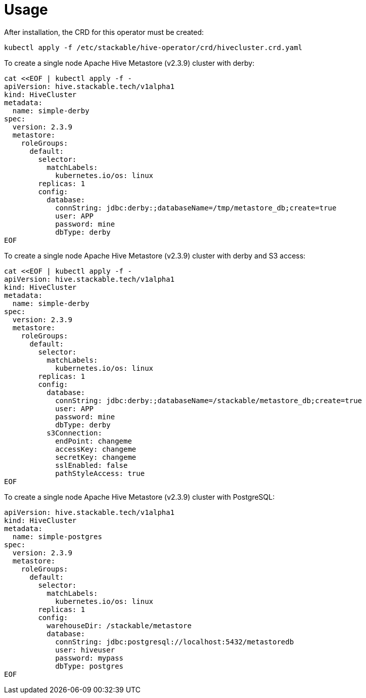 = Usage

After installation, the CRD for this operator must be created:

    kubectl apply -f /etc/stackable/hive-operator/crd/hivecluster.crd.yaml

To create a single node Apache Hive Metastore (v2.3.9) cluster with derby:

    cat <<EOF | kubectl apply -f -
    apiVersion: hive.stackable.tech/v1alpha1
    kind: HiveCluster
    metadata:
      name: simple-derby
    spec:
      version: 2.3.9
      metastore:
        roleGroups:
          default:
            selector:
              matchLabels:
                kubernetes.io/os: linux
            replicas: 1
            config:
              database:
                connString: jdbc:derby:;databaseName=/tmp/metastore_db;create=true
                user: APP
                password: mine
                dbType: derby
    EOF

To create a single node Apache Hive Metastore (v2.3.9) cluster with derby and S3 access:

    cat <<EOF | kubectl apply -f -
    apiVersion: hive.stackable.tech/v1alpha1
    kind: HiveCluster
    metadata:
      name: simple-derby
    spec:
      version: 2.3.9
      metastore:
        roleGroups:
          default:
            selector:
              matchLabels:
                kubernetes.io/os: linux
            replicas: 1
            config:
              database:
                connString: jdbc:derby:;databaseName=/stackable/metastore_db;create=true
                user: APP
                password: mine
                dbType: derby
              s3Connection:
                endPoint: changeme
                accessKey: changeme
                secretKey: changeme
                sslEnabled: false
                pathStyleAccess: true
    EOF

To create a single node Apache Hive Metastore (v2.3.9) cluster with PostgreSQL:

    apiVersion: hive.stackable.tech/v1alpha1
    kind: HiveCluster
    metadata:
      name: simple-postgres
    spec:
      version: 2.3.9
      metastore:
        roleGroups:
          default:
            selector:
              matchLabels:
                kubernetes.io/os: linux
            replicas: 1
            config:
              warehouseDir: /stackable/metastore
              database:
                connString: jdbc:postgresql://localhost:5432/metastoredb
                user: hiveuser
                password: mypass
                dbType: postgres
    EOF